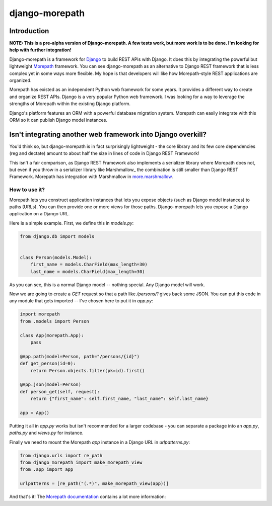 ===============
django-morepath
===============

Introduction
============

**NOTE: This is a pre-alpha version of Django-morepath. A few tests work, but
more work is to be done. I'm looking for help with further integration!**

Django-morepath is a framework for Django_ to build REST APIs with Django. It
does this by integrating the powerful but lightweight Morepath_ framework. You
can see django-morepath as an alternative to Django REST framework that is less
complex yet in some ways more flexible. My hope is that developers will like
how Morepath-style REST applications are organized.

Morepath has existed as an independent Python web framework for some years. It
provides a different way to create and organize REST APIs. Django is
a very popular Python web framework. I was looking for a way to leverage
the strengths of Morepath within the existing Django platform.

Django's platform features an ORM with a powerful database migration system.
Morepath can easily integrate with this ORM so it can publish Django model
instances.

Isn't integrating another web framework into Django overkill?
=============================================================

You'd think so, but django-morepath is in fact surprisingly lightweight - the
core library and its few core dependencies (reg and dectate) amount to about
half the size in lines of code in Django REST Framework!

This isn't a fair comparison, as Django REST Framework also implements a
serializer library where Morepath does not, but even if you throw in a
serializer library like Marshmallow_ the combination is still smaller
than Django REST Framework. Morepath has integration with Marshmallow in
more.marshmallow_.

.. _more.marshmallow: https://github.com/morepath/more.marshmallow

How to use it?
--------------

Morepath lets you construct application instances that lets you expose objects
(such as Django model instances) to paths (URLs). You can then provide one or
more views for those paths. Django-morepath lets you expose a Django
application on a Django URL.

Here is a simple example. First, we define this in `models.py`:

.. code:: python

  from django.db import models


  class Person(models.Model):
      first_name = models.CharField(max_length=30)
      last_name = models.CharField(max_length=30)


As you can see, this is a normal Django model -- nothing special. Any
Django model will work.

Now we are going to create a `GET` request so that a path like `/persons/1`
gives back some JSON. You can put this code in any module that gets imported --
I've chosen here to put it in `app.py`:

.. code:: python

  import morepath
  from .models import Person

  class App(morepath.App):
      pass

  @App.path(model=Person, path="/persons/{id}")
  def get_person(id=0):
      return Person.objects.filter(pk=id).first()

  @App.json(model=Person)
  def person_get(self, request):
      return {"first_name": self.first_name, "last_name": self.last_name}

  app = App()

Putting it all in `app.py` works but isn't recommended for a larger
codebase - you can separate a package into an `app.py`, `paths.py` and
`views.py` for instance.

Finally we need to mount the Morepath `app` instance in a Django URL in
`urlpatterns.py`:

.. code:: python

  from django.urls import re_path
  from django_morepath import make_morepath_view
  from .app import app

  urlpatterns = [re_path("(.*)", make_morepath_view(app))]

And that's it! The `Morepath documentation`_ contains a lot more
information:

.. _`Morepath documentation`: https://morepath.readthedocs.io

.. _Django: https://www.djangoproject.com/

.. _Morepath: https://morepath.readthedocs.io/


